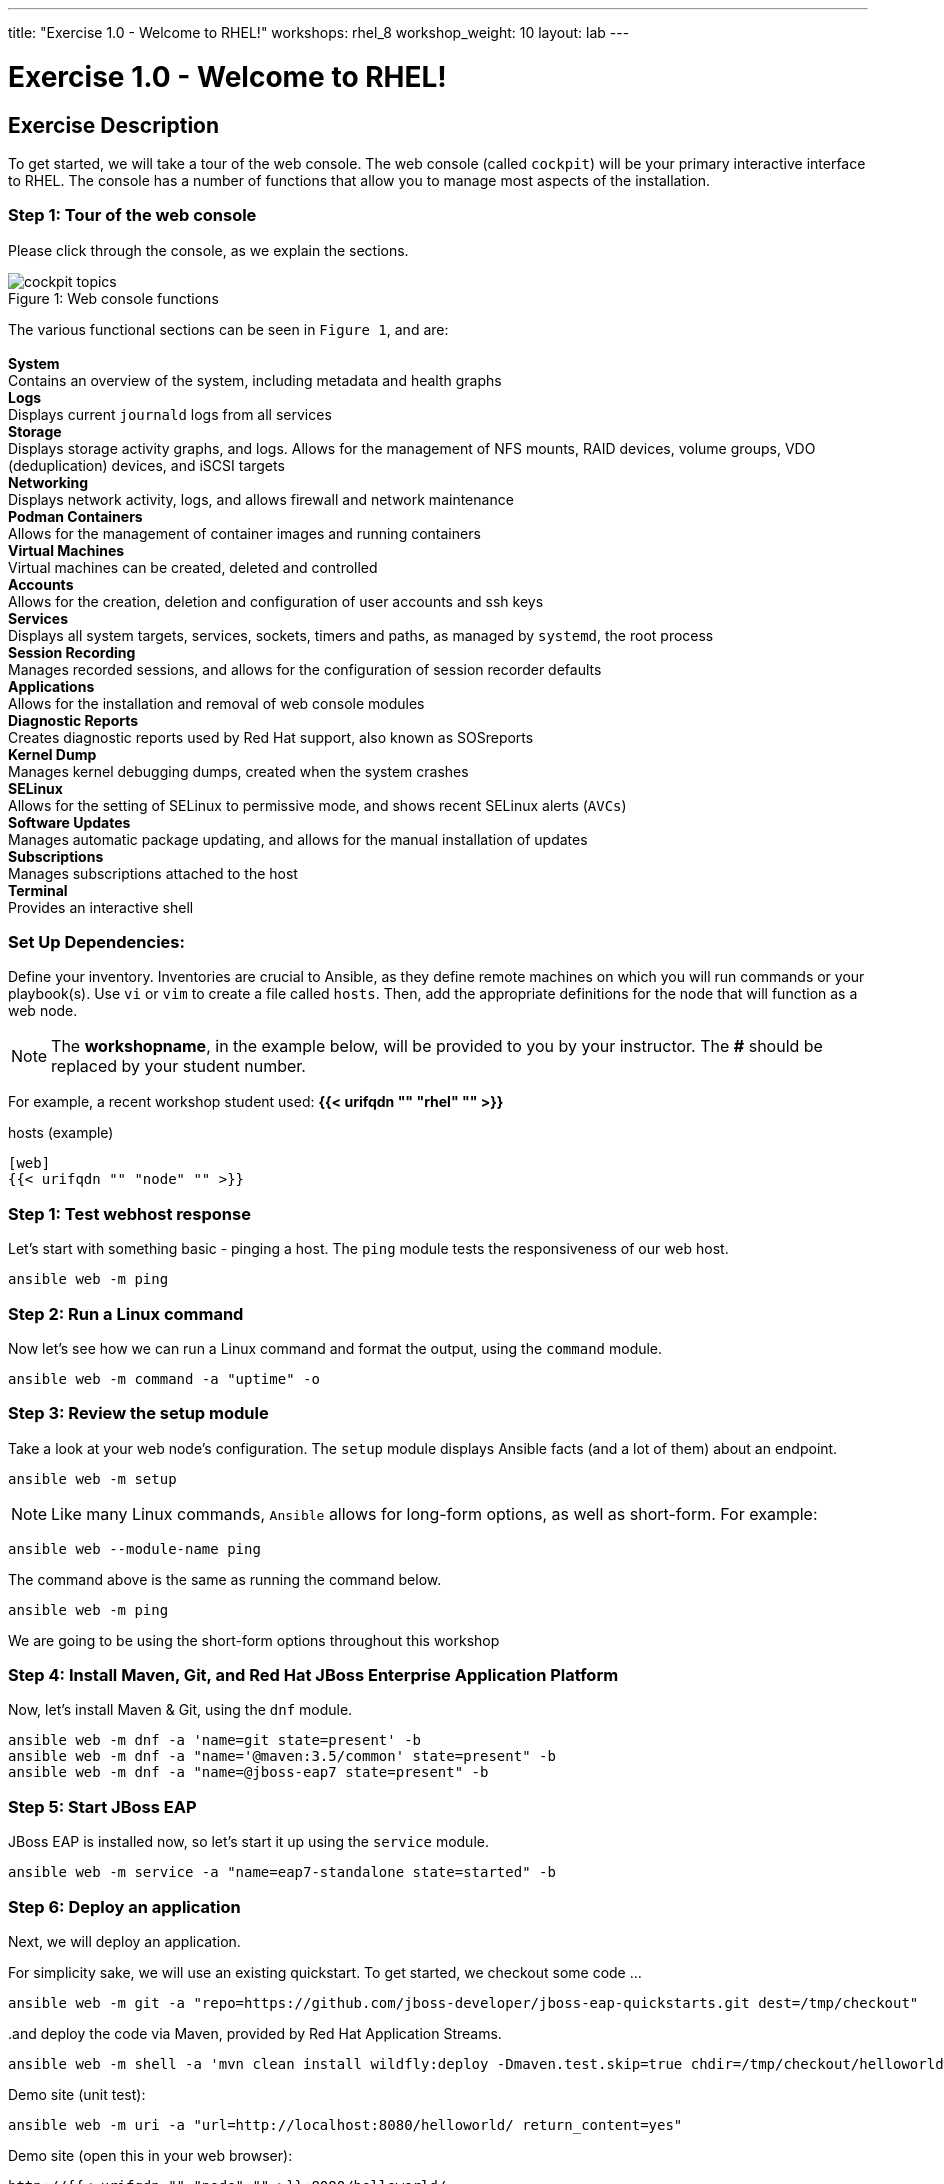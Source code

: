 ---
title: "Exercise 1.0 - Welcome to RHEL!"
workshops: rhel_8
workshop_weight: 10
layout: lab
---

:domain_name: redhatgov.io
:icons: font
:imagesdir: /workshops/rhel_8/images


= Exercise 1.0 - Welcome to RHEL!


== Exercise Description

To get started, we will take a tour of the web console. The web console (called `cockpit`) will be your primary interactive interface to RHEL. The console has a number of functions that allow you to manage most aspects of the installation.

=== Step 1: Tour of the web console

Please click through the console, as we explain the sections.

[.float-group]
--
image::cockpit_topics.png[caption="Figure 1: ", title="Web console functions", wideth=450, float=left]
The various functional sections can be seen in `Figure 1`, and are: +
{empty} +
*System* +
Contains an overview of the system, including metadata and health graphs
{empty} +
*Logs* +
Displays current `journald` logs from all services
{empty} +
*Storage* +
Displays storage activity graphs, and logs. Allows for the management of NFS mounts, RAID devices, volume groups, VDO (deduplication) devices, and iSCSI targets
{empty} +
*Networking* +
Displays network activity, logs, and allows firewall and network maintenance
{empty} +
*Podman Containers* +
Allows for the management of container images and running containers
{empty} +
*Virtual Machines* +
Virtual machines can be created, deleted and controlled
{empty} +
*Accounts* +
Allows for the creation, deletion and configuration of user accounts and ssh keys
{empty} +
*Services* +
Displays all system targets, services, sockets, timers and paths, as managed by `systemd`, the root process
{empty} +
*Session Recording* +
Manages recorded sessions, and allows for the configuration of session recorder defaults
{empty} +
*Applications* +
Allows for the installation and removal of web console modules
{empty} +
*Diagnostic Reports* +
Creates diagnostic reports used by Red Hat support, also known as SOSreports
{empty} +
*Kernel Dump* +
Manages kernel debugging dumps, created when the system crashes
{empty} +
*SELinux* +
Allows for the setting of SELinux to permissive mode, and shows recent SELinux alerts (`AVCs`)
{empty} +
*Software Updates* +
Manages automatic package updating, and allows for the manual installation of updates
{empty} +
*Subscriptions* +
Manages subscriptions attached to the host
{empty} +
*Terminal* +
Provides an interactive shell
--

=== Set Up Dependencies:

Define your inventory.  Inventories are crucial to Ansible, as they define remote machines on which you will run commands or your playbook(s).  Use `vi` or `vim` to create a file called `hosts`.  Then, add the appropriate definitions for the node that will function as a web node.

====
[NOTE]
The *workshopname*, in the example below, will be provided to you by your instructor.  The *#* should be replaced by your student number.

For example, a recent workshop student used:
*{{< urifqdn "" "rhel" "" >}}*
====

.hosts (example)
[source,bash]
----
[web]
{{< urifqdn "" "node" "" >}}
----

=== Step 1: Test webhost response

Let's start with something basic - pinging a host.  The `ping` module tests the responsiveness of our web host.

[source,bash]
----
ansible web -m ping
----

=== Step 2: Run a Linux command

Now let's see how we can run a Linux command and format the output, using the `command` module.

[source,bash]
----
ansible web -m command -a "uptime" -o
----

=== Step 3: Review the setup module

Take a look at your web node's configuration.  The `setup` module displays Ansible facts (and a lot of them) about an endpoint.

[source,bash]
----
ansible web -m setup
----


====
[NOTE]
Like many Linux commands, `Ansible` allows for long-form options, as well as short-form.  For example:

----
ansible web --module-name ping
----
The command above is the same as running the command below.
----
ansible web -m ping
----

We are going to be using the short-form options throughout this workshop
====

=== Step 4: Install Maven, Git, and Red Hat JBoss Enterprise Application Platform

Now, let's install Maven & Git, using the `dnf` module.

[source,bash]
----
ansible web -m dnf -a 'name=git state=present' -b
ansible web -m dnf -a "name='@maven:3.5/common' state=present" -b
ansible web -m dnf -a "name=@jboss-eap7 state=present" -b
----

=== Step 5: Start JBoss EAP

JBoss EAP is installed now, so let's start it up using the `service` module.

[source,bash]
----
ansible web -m service -a "name=eap7-standalone state=started" -b
----

=== Step 6: Deploy an application

Next, we will deploy an application.

For simplicity sake, we will use an existing quickstart. To get started, we checkout some code ...

[source,bash]
----
ansible web -m git -a "repo=https://github.com/jboss-developer/jboss-eap-quickstarts.git dest=/tmp/checkout"
----

..and deploy the code via Maven, provided by Red Hat Application Streams.
[source,bash]
----
ansible web -m shell -a 'mvn clean install wildfly:deploy -Dmaven.test.skip=true chdir=/tmp/checkout/helloworld' -b
----

Demo site (unit test):
[source,bash]
----
ansible web -m uri -a "url=http://localhost:8080/helloworld/ return_content=yes"
----

Demo site (open this in your web browser):
[source,bash]
----
http://{{< urifqdn "" "node" "" >}}:8080/helloworld/
----

=== Step 7: Cleanup

Finally, let's clean up after ourselves.  First, stop the Red Hat JBoss EAP service, using the following command.

[source,bash]
----
ansible web -m service -a "name=eap7-standalone state=stopped" -b
----

=== Step 10: Remove packages

Next, remove some packages - as follows.

[source,bash]
----
ansible web -m dnf -a "name=@jboss-eap7 state=absent" -b
ansible web -m dnf -a "name=eap7-* state=absent" -b
ansible web -m dnf -a "name=maven state=absent" -b
ansible web -m dnf -a "name=git state=absent" -b
----

{{< importPartial "footer/footer.html" >}}
